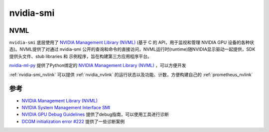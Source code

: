 .. _nvidia-smi:

======================
nvidia-smi
======================

NVML
=======

``nvidia-smi`` 底层使用了 `NVIDIA Management Library (NVML) <https://developer.nvidia.com/nvidia-management-library-nvml>`_ (基于 C 的 API，用于监视和管理 NVIDIA GPU 设备的各种状态)。NVML提供了对通过 nvidia-smi 公开的查询和命令的直接访问，NVML运行时(runtime)随NVIDIA显示驱动一起提供，SDK提供头文件、stub libraries 和 示例程序，旨在构建第三方应用程序平台。

`nvidia-ml-py <https://pypi.org/project/nvidia-ml-py/>`_ 提供了Python绑定的 `NVIDIA Management Library (NVML) <https://developer.nvidia.com/nvidia-management-library-nvml>`_ ，可以方便开发

:ref:`nvidia-smi_nvlink` 可以提供 :ref:`nvidia_nvlink` 的运行状态以及功能、计数，方便构建自己的 :ref:`prometheus_nvlink`

参考
======

- `NVIDIA Management Library (NVML) <https://developer.nvidia.com/nvidia-management-library-nvml>`_
- `NVIDIA System Management Interface SMI <https://developer.nvidia.com/nvidia-system-management-interface>`_
- `NVIDIA GPU Debug Guidelines <https://docs.nvidia.com/deploy/gpu-debug-guidelines/index.html>`_ 提供了debug指南，可以使用工具进行诊断
- `DCGM initialization error #222 <https://github.com/NVIDIA/gpu-operator/issues/222>`_ 提供了一些诊断案例
